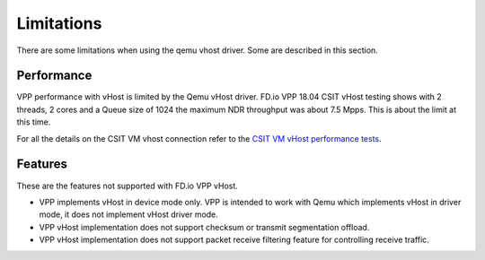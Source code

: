 .. _vhost05:

Limitations
-----------
There are some limitations when using the qemu vhost driver. Some are described in this section.

Performance
^^^^^^^^^^^

VPP performance with vHost is limited by the Qemu vHost driver. FD.io VPP 18.04 CSIT vHost testing
shows with 2 threads, 2 cores and a Queue size of 1024 the maximum NDR throughput was about 7.5 Mpps.
This is about the limit at this time.

For all the details on the CSIT VM vhost connection refer to the
`CSIT VM vHost performance tests <https://docs.fd.io/csit/rls1804/report/vpp_performance_tests/packet_throughput_graphs/vm_vhost.html>`_.


Features
^^^^^^^^

These are the features not supported with FD.io VPP vHost.

* VPP implements vHost in device mode only. VPP is intended to work with Qemu which implements vHost in driver mode, it does not implement vHost driver mode.
* VPP vHost implementation does not support checksum or transmit segmentation offload.
* VPP vHost implementation does not support packet receive filtering feature for controlling receive traffic.
